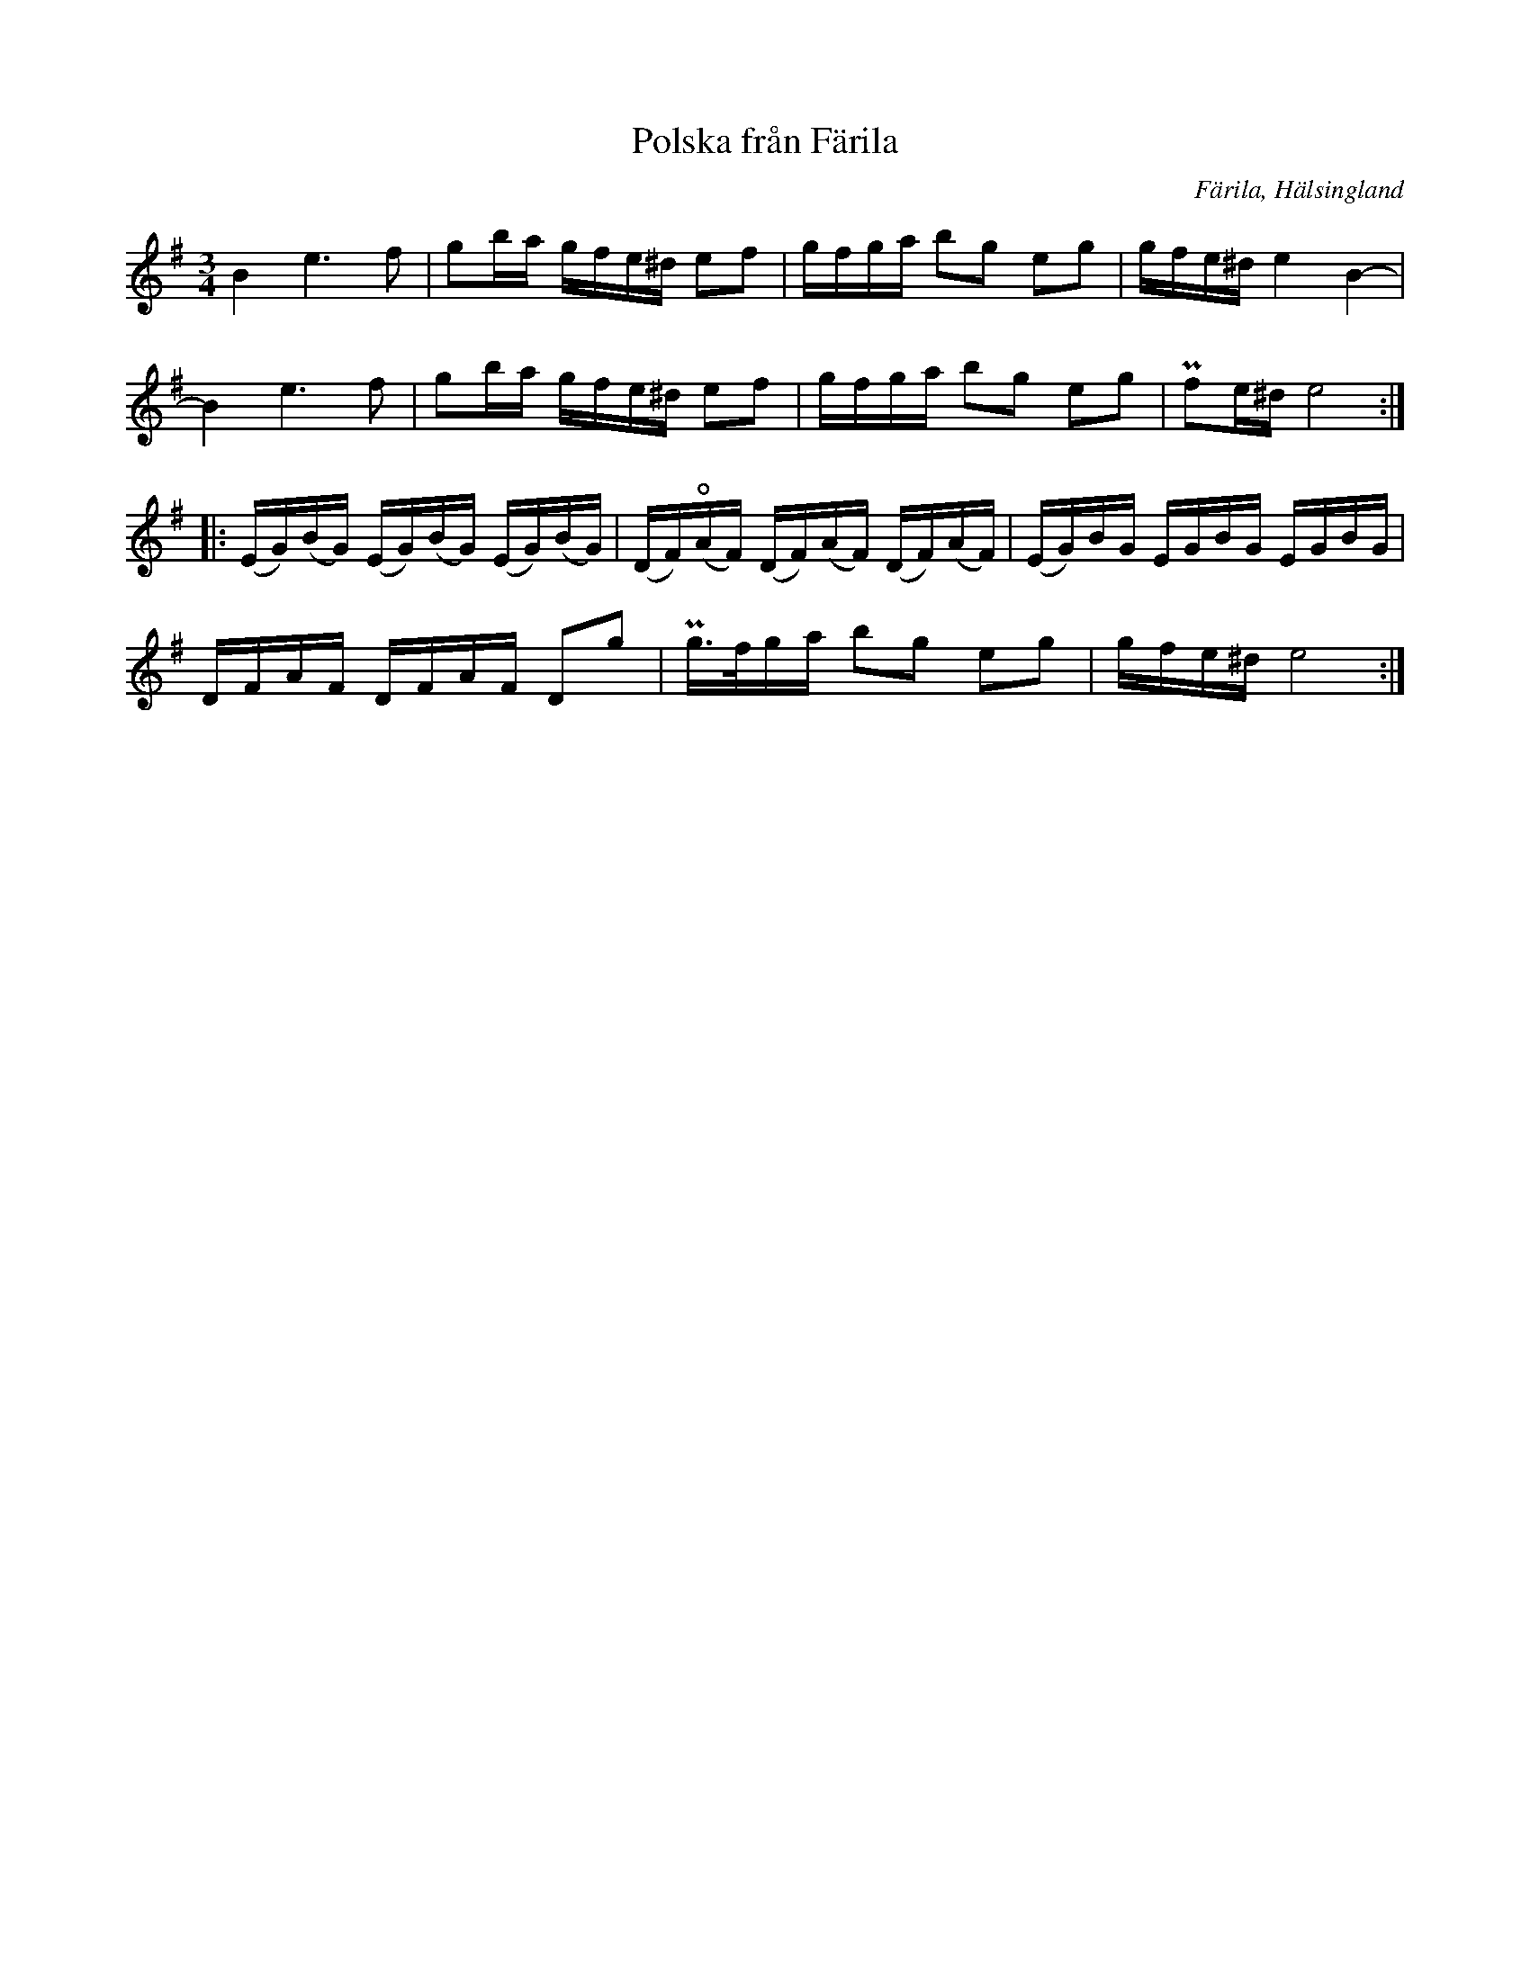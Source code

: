 %%abc-charset utf-8

X:423
T:Polska från Färila
B:EÖ, nr 423
R:Polska
O:Färila, Hälsingland
N:finns bland låtar upptecknade av Einar Övergaard efter två snickare från Karsvall eller Tjärnvall. Märta Ramsten spekulerar att den ena skulle kunna vara [[Personer/Magnus Morsk]].
Z:Nils L
M:3/4
L:1/16
K:Em
B4 e4>f4 | g2ba gfe^d e2f2 | gfga b2g2 e2g2 | gfe^d e4 B4- |
B4 e4>f4 | g2ba gfe^d e2f2 | gfga b2g2 e2g2 | Pf2e^d e8    ::
(EG)(BG) (EG)(BG) (EG)(BG) | (DF)(!open!AF) (DF)(AF) (DF)(AF) | (EG)BG EGBG EGBG |
DFAF DFAF D2g2 | Pg>fga b2g2 e2g2 | gfe^d e8 :|

